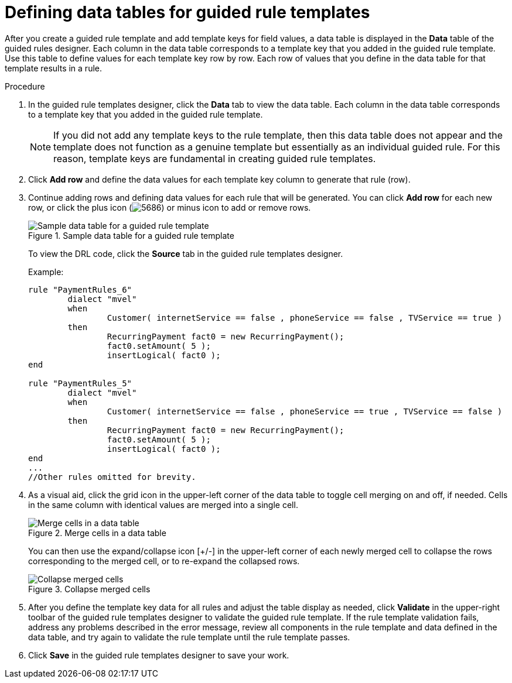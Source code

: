 [id='guided-rule-templates-tables-proc']
= Defining data tables for guided rule templates

After you create a guided rule template and add template keys for field values, a data table is displayed in the *Data* table of the guided rules designer. Each column in the data table corresponds to a template key that you added in the guided rule template. Use this table to define values for each template key row by row. Each row of values that you define in the data table for that template results in a rule.

.Procedure
. In the guided rule templates designer, click the *Data* tab to view the data table. Each column in the data table corresponds to a template key that you added in the guided rule template.
+
NOTE: If you did not add any template keys to the rule template, then this data table does not appear and the template does not function as a genuine template but essentially as an individual guided rule. For this reason, template keys are fundamental in creating guided rule templates.
+

. Click *Add row* and define the data values for each template key column to generate that rule (row).
. Continue adding rows and defining data values for each rule that will be generated. You can click *Add row* for each new row, or click the plus icon (image:5686.png[]) or minus icon to add or remove rows.
+
.Sample data table for a guided rule template
image::guided-rule-templates-data-table.png[Sample data table for a guided rule template]
+
To view the DRL code, click the *Source* tab in the guided rule templates designer.
+
Example:
+
[source,java]
----
rule "PaymentRules_6"
	dialect "mvel"
	when
		Customer( internetService == false , phoneService == false , TVService == true )
	then
		RecurringPayment fact0 = new RecurringPayment();
		fact0.setAmount( 5 );
		insertLogical( fact0 );
end

rule "PaymentRules_5"
	dialect "mvel"
	when
		Customer( internetService == false , phoneService == true , TVService == false )
	then
		RecurringPayment fact0 = new RecurringPayment();
		fact0.setAmount( 5 );
		insertLogical( fact0 );
end
...
//Other rules omitted for brevity.
----
+
. As a visual aid, click the grid icon in the upper-left corner of the data table to toggle cell merging on and off, if needed. Cells in the same column with identical values are merged into a single cell.
+
.Merge cells in a data table
image::guided-rule-templates-cell-merging.png[Merge cells in a data table]
+
You can then use the expand/collapse icon [+/-] in the upper-left corner of each newly merged cell to collapse the rows corresponding to the merged cell, or to re-expand the collapsed rows.
+
.Collapse merged cells
image::guided-rule-templates-cell-merging-02.png[Collapse merged cells]
+
. After you define the template key data for all rules and adjust the table display as needed, click *Validate* in the upper-right toolbar of the guided rule templates designer to validate the guided rule template. If the rule template validation fails, address any problems described in the error message, review all components in the rule template and data defined in the data table, and try again to validate the rule template until the rule template passes.
. Click *Save* in the guided rule templates designer to save your work.
